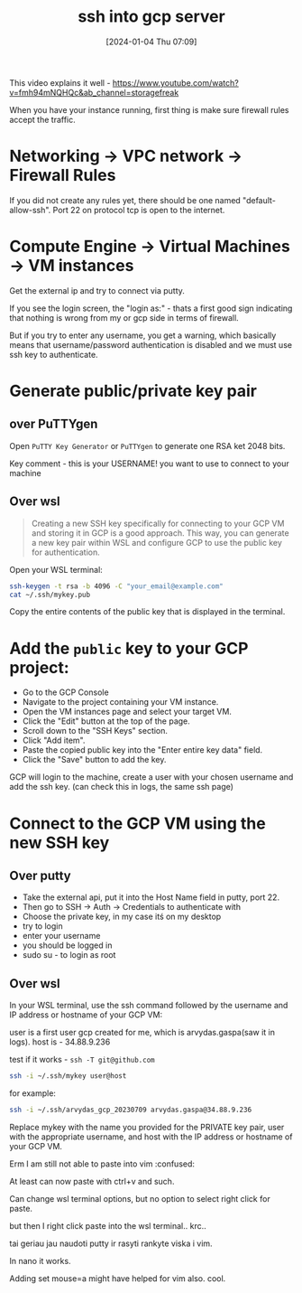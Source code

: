 #+title:      ssh into gcp server
#+date:       [2024-01-04 Thu 07:09]
#+filetags:   :gcp:ssh:
#+identifier: 20240104T070918
#+STARTUP:    overview

This video explains it well - https://www.youtube.com/watch?v=fmh94mNQHQc&ab_channel=storagefreak

When you have your instance running, first thing is make sure firewall rules accept the traffic.

* Networking -> VPC network -> Firewall Rules

If you did not create any rules yet, there should be one named "default-allow-ssh". Port 22 on protocol tcp is open to the internet.

* Compute Engine -> Virtual Machines -> VM instances

Get the external ip and try to connect via putty.

If you see the login screen, the "login as:" - thats a first good sign
indicating that nothing is wrong from my or gcp side in terms of firewall.

But if you try to enter any username, you get a warning, which basically means
that username/password authentication is disabled and we must use ssh key to
authenticate.

* Generate public/private key pair

** over PuTTYgen
Open =PuTTY Key Generator= or =PuTTYgen= to generate one RSA ket 2048 bits.

Key comment - this is your USERNAME! you want to use to connect to your machine

** Over wsl

#+begin_quote
Creating a new SSH key specifically for connecting to your GCP VM and
storing it in GCP is a good approach. This way, you can generate a new key pair
within WSL and configure GCP to use the public key for authentication.
#+end_quote

Open your WSL terminal:
#+begin_src bash
  ssh-keygen -t rsa -b 4096 -C "your_email@example.com"
  cat ~/.ssh/mykey.pub
#+end_src

Copy the entire contents of the public key that is displayed in the terminal.

* Add the ~public~ key to your GCP project:

- Go to the GCP Console
- Navigate to the project containing your VM instance.
- Open the VM instances page and select your target VM.
- Click the "Edit" button at the top of the page.
- Scroll down to the "SSH Keys" section.
- Click "Add item".
- Paste the copied public key into the "Enter entire key data" field.
- Click the "Save" button to add the key.

GCP will login to the machine, create a user with your chosen username and add the ssh key. (can check this in logs, the same ssh page)

* Connect to the GCP VM using the new SSH key

** Over putty

- Take the external api, put it into the Host Name field in putty, port 22.
- Then go to SSH -> Auth -> Credentials to authenticate with
- Choose the private key, in my case itś on my desktop
- try to login
- enter your username
- you should be logged in
- sudo su - to login as root

** Over wsl

In your WSL terminal, use the ssh command followed by the username and IP
address or hostname of your GCP VM:

user is a first user gcp created for me, which is arvydas.gaspa(saw it
in logs). host is - 34.88.9.236

test if it works - ~ssh -T git@github.com~

#+begin_src bash
  ssh -i ~/.ssh/mykey user@host
#+end_src

for example:

#+begin_src bash
  ssh -i ~/.ssh/arvydas_gcp_20230709 arvydas.gaspa@34.88.9.236
#+end_src

Replace mykey with the name you provided
for the PRIVATE key pair, user with the appropriate username, and host
with the IP address or hostname of your GCP VM.

Erm I am still not able to paste into vim :confused:

At least can now paste with ctrl+v and such.

Can change wsl terminal options, but no option to select right click for paste.

but then I right click paste into the wsl terminal.. krc..

tai geriau jau naudoti putty ir rasyti rankyte viska i vim.

In nano it works.

Adding set mouse=a might have helped for vim also. cool.
